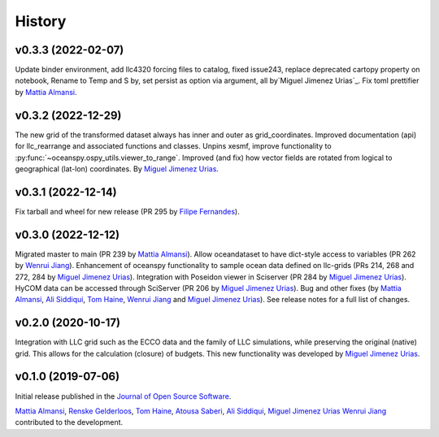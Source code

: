 .. _history:

=======
History
=======

v0.3.3 (2022-02-07)
-------------------
Update binder environment, add llc4320 forcing files to catalog, fixed issue243, replace
deprecated cartopy property on notebook, Rename to Temp and S by, set persist as option via
argument, all by`Miguel Jimenez Urias`_. Fix toml prettifier by `Mattia Almansi`_.


v0.3.2 (2022-12-29)
-------------------
The new grid of the transformed dataset always has inner and outer as grid_coordinates. Improved documentation (api) for llc_rearrange and associated functions and classes. Unpins xesmf, improve functionality to :py:func:`~oceanspy.ospy_utils.viewer_to_range`. Improved (and fix) how vector fields are rotated from logical to geographical (lat-lon) coordinates. By `Miguel Jimenez Urias`_.


v0.3.1 (2022-12-14)
-------------------
Fix tarball and wheel for new release (PR 295 by `Filipe Fernandes`_).

v0.3.0 (2022-12-12)
-------------------
Migrated master to main (PR 239 by `Mattia Almansi`_). Allow oceandataset to have dict-style access to
variables (PR 262 by `Wenrui Jiang`_). Enhancement of oceanspy functionality to sample ocean data defined on llc-grids (PRs 214, 268 and 272, 284 by `Miguel Jimenez Urias`_). Integration with Poseidon viewer in Sciserver (PR 284 by `Miguel Jimenez Urias`_). HyCOM data can be accessed through SciServer (PR 206 by `Miguel Jimenez Urias`_). Bug and other fixes (by `Mattia Almansi`_, `Ali Siddiqui`_, `Tom Haine`_, `Wenrui Jiang`_ and `Miguel Jimenez Urias`_). See release notes for a full list of changes.

v0.2.0 (2020-10-17)
-------------------
Integration with LLC grid such as the ECCO data and the family of LLC simulations, while preserving the original (native) grid. This allows for the calculation (closure) of budgets. This new functionality was developed by `Miguel Jimenez Urias`_.

v0.1.0 (2019-07-06)
-------------------

Initial release published in the `Journal of Open Source Software`_.

`Mattia Almansi`_, `Renske Gelderloos`_, `Tom Haine`_, `Atousa Saberi`_, `Ali Siddiqui`_, `Miguel Jimenez Urias`_ `Wenrui Jiang`_ contributed to the development.

.. _`Mattia Almansi`: https://github.com/malmans2
.. _`Renske Gelderloos`: https://github.com/renskegelderloos
.. _`Tom Haine`: https://github.com/ThomasHaine
.. _`Atousa Saberi`: https://github.com/hooteoos-waltz
.. _`Ali Siddiqui`: https://github.com/asiddi24
.. _`Miguel Jimenez Urias`: https://github.com/Mikejmnez
.. _`Wenrui Jiang`: https://github.com/MaceKuailv
.. _`Filipe Fernandes`: https://github.com/ocefpaf
.. _`Journal of Open Source Software`: https://joss.theoj.org
